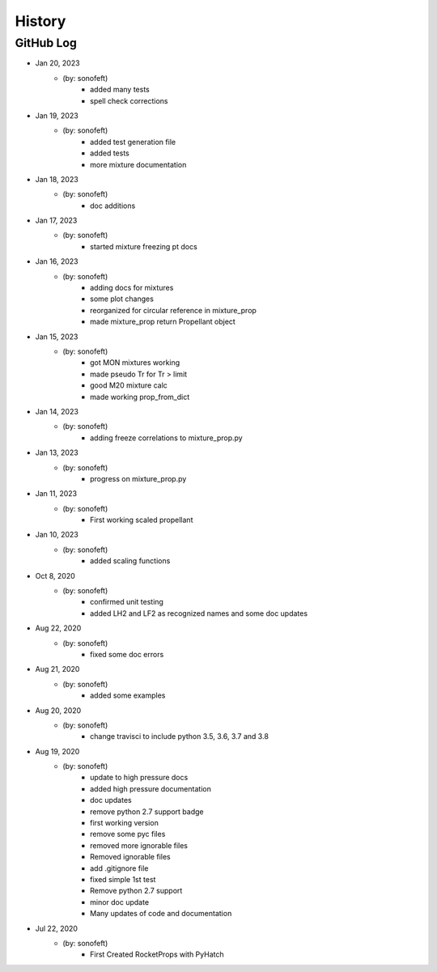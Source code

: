 .. commit signature, "date_str author_str sha_str"
   Maintain spacing of "History" and "GitHub Log" titles

History
=======

GitHub Log
----------
* Jan 20, 2023
    - (by: sonofeft)
        - added many tests
        - spell check corrections

* Jan 19, 2023
    - (by: sonofeft)
        - added test generation file
        - added tests
        - more mixture documentation

* Jan 18, 2023
    - (by: sonofeft)
        - doc additions

* Jan 17, 2023
    - (by: sonofeft)
        - started mixture freezing pt docs

* Jan 16, 2023
    - (by: sonofeft)
        - adding docs for mixtures
        - some plot changes
        - reorganized for circular reference in mixture_prop
        - made mixture_prop return Propellant object

* Jan 15, 2023
    - (by: sonofeft)
        - got MON mixtures working
        - made pseudo Tr for Tr > limit
        - good M20 mixture calc
        - made working prop_from_dict

* Jan 14, 2023
    - (by: sonofeft)
        - adding freeze correlations to mixture_prop.py

* Jan 13, 2023
    - (by: sonofeft)
        - progress on mixture_prop.py

* Jan 11, 2023
    - (by: sonofeft)
        - First working scaled propellant

* Jan 10, 2023
    - (by: sonofeft)
        - added scaling functions

* Oct 8, 2020
    - (by: sonofeft)
        - confirmed unit testing
        - added LH2 and LF2 as recognized names and some doc updates

* Aug 22, 2020
    - (by: sonofeft)
        - fixed some doc errors

* Aug 21, 2020
    - (by: sonofeft)
        - added some examples

* Aug 20, 2020
    - (by: sonofeft)
        - change travisci to include python 3.5, 3.6, 3.7 and 3.8

* Aug 19, 2020
    - (by: sonofeft)
        - update to high pressure docs
        - added high pressure documentation
        - doc updates
        - remove python 2.7 support badge
        - first working version
        - remove some pyc files
        - removed more ignorable files
        - Removed ignorable files
        - add .gitignore file
        - fixed simple 1st test
        - Remove python 2.7 support
        - minor doc update
        - Many updates of code and documentation

* Jul 22, 2020
    - (by: sonofeft)
        - First Created RocketProps with PyHatch

